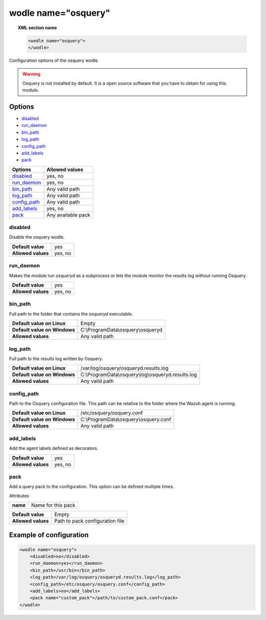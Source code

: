.. Copyright (C) 2018 Wazuh, Inc.

.. _wodle-osquery:

wodle name="osquery"
==========================

.. topic:: XML section name

	.. code-block:: xml

		<wodle name="osquery">
		</wodle>

Configuration options of the osquery wodle.

.. warning::
    Osquery is not installed by default. It is a open source software that you have to obtain for using this module.


Options
-------

- `disabled`_
- `run_daemon`_
- `bin_path`_
- `log_path`_
- `config_path`_
- `add_labels`_
- `pack`_

+----------------------+-----------------------------+
| Options              | Allowed values              |
+======================+=============================+
| `disabled`_          | yes, no                     |
+----------------------+-----------------------------+
| `run_daemon`_        | yes, no                     |
+----------------------+-----------------------------+
| `bin_path`_          | Any valid path              |
+----------------------+-----------------------------+
| `log_path`_          | Any valid path              |
+----------------------+-----------------------------+
| `config_path`_       | Any valid path              |
+----------------------+-----------------------------+
| `add_labels`_        | yes, no                     |
+----------------------+-----------------------------+
| `pack`_              | Any available pack          |
+----------------------+-----------------------------+


disabled
^^^^^^^^

Disable the osquery wodle.

+--------------------+---------+
| **Default value**  | yes     |
+--------------------+---------+
| **Allowed values** | yes, no |
+--------------------+---------+

run_daemon
^^^^^^^^^^

Makes the module run `osqueryd` as a subprocess or lets the module monitor the results log without running Osquery.

+--------------------+---------+
| **Default value**  | yes     |
+--------------------+---------+
| **Allowed values** | yes, no |
+--------------------+---------+

bin_path
^^^^^^^^

Full path to the folder that contains the `osqueryd` executable.

+-------------------------------+------------------------------------------------------+
| **Default value on Linux**    | Empty                                                |
+-------------------------------+------------------------------------------------------+
| **Default value on Windows**  | C:\\ProgramData\\osquery\\osqueryd                   |
+-------------------------------+------------------------------------------------------+
| **Allowed values**            | Any valid path                                       |
+-------------------------------+------------------------------------------------------+

log_path
^^^^^^^^

Full path to the results log written by Osquery.

+-------------------------------+------------------------------------------------------+
| **Default value on Linux**    | /var/log/osquery/osqueryd.results.log                |
+-------------------------------+------------------------------------------------------+
| **Default value on Windows**  | C:\\ProgramData\\osquery\\log\\osqueryd.results.log  |
+-------------------------------+------------------------------------------------------+
| **Allowed values**            | Any valid path                                       |
+-------------------------------+------------------------------------------------------+

config_path
^^^^^^^^^^^

Path to the Osquery configuration file. This path can be relative to the folder where the Wazuh agent is running.

+-------------------------------+------------------------------------------------------+
| **Default value on Linux**    | /etc/osquery/osquery.conf                            |
+-------------------------------+------------------------------------------------------+
| **Default value on Windows**  | C:\\ProgramData\\osquery\\osquery.conf               |
+-------------------------------+------------------------------------------------------+
| **Allowed values**            | Any valid path                                       |
+-------------------------------+------------------------------------------------------+

add_labels
^^^^^^^^^^

Add the agent labels defined as decorators.

+--------------------+---------+
| **Default value**  | yes     |
+--------------------+---------+
| **Allowed values** | yes, no |
+--------------------+---------+

pack
^^^^

Add a query pack to the configuration. This option can be defined multiple times.

Attributes

+----------+--------------------+
| **name** | Name for this pack |
+----------+--------------------+

+--------------------+---------------------------------+
| **Default value**  | Empty                           |
+--------------------+---------------------------------+
| **Allowed values** | Path to pack configuration file |
+--------------------+---------------------------------+


Example of configuration
------------------------

.. code-block:: xml

    <wodle name="osquery">
        <disabled>no</disabled>
        <run_daemon>yes</run_daemon>
        <bin_path>/usr/bin</bin_path>
        <log_path>/var/log/osquery/osqueryd.results.log</log_path>
        <config_path>/etc/osquery/osquery.conf</config_path>
        <add_labels>no</add_labels>
        <pack name="custom_pack">/path/to/custom_pack.conf</pack>
    </wodle>
